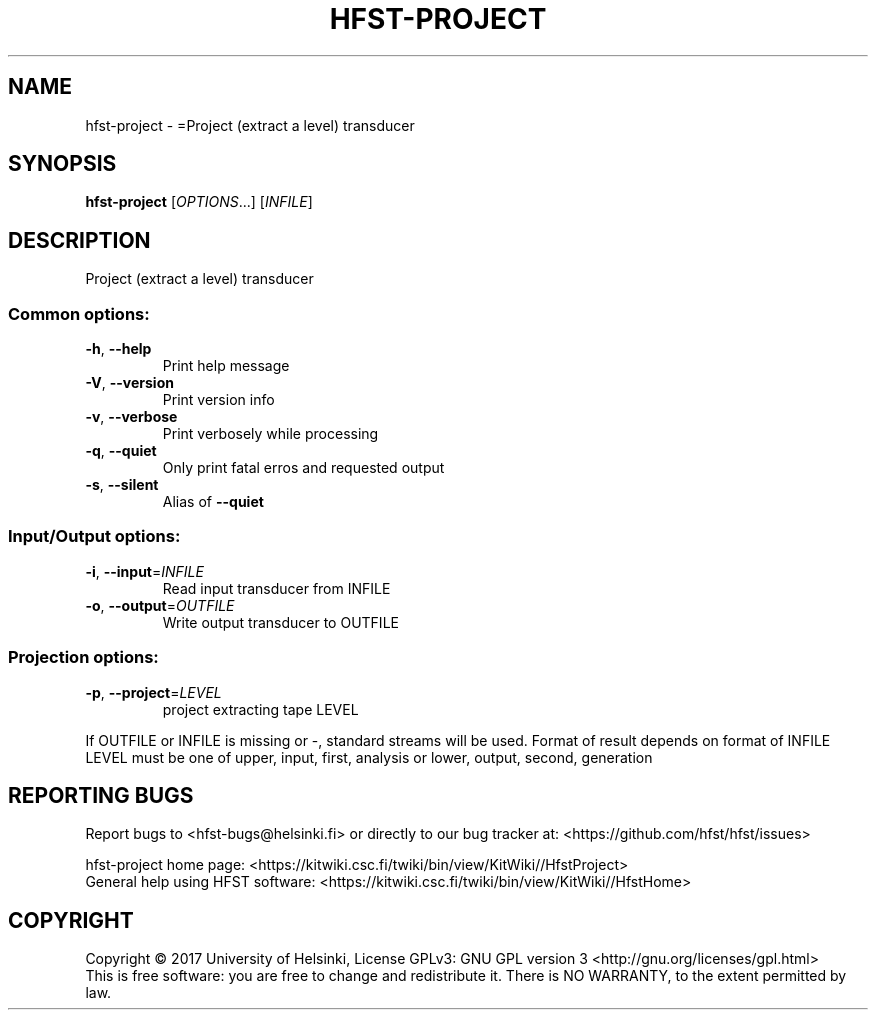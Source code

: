 .\" DO NOT MODIFY THIS FILE!  It was generated by help2man 1.47.3.
.TH HFST-PROJECT "1" "March 2017" "HFST" "User Commands"
.SH NAME
hfst-project \- =Project (extract a level) transducer
.SH SYNOPSIS
.B hfst-project
[\fI\,OPTIONS\/\fR...] [\fI\,INFILE\/\fR]
.SH DESCRIPTION
Project (extract a level) transducer
.SS "Common options:"
.TP
\fB\-h\fR, \fB\-\-help\fR
Print help message
.TP
\fB\-V\fR, \fB\-\-version\fR
Print version info
.TP
\fB\-v\fR, \fB\-\-verbose\fR
Print verbosely while processing
.TP
\fB\-q\fR, \fB\-\-quiet\fR
Only print fatal erros and requested output
.TP
\fB\-s\fR, \fB\-\-silent\fR
Alias of \fB\-\-quiet\fR
.SS "Input/Output options:"
.TP
\fB\-i\fR, \fB\-\-input\fR=\fI\,INFILE\/\fR
Read input transducer from INFILE
.TP
\fB\-o\fR, \fB\-\-output\fR=\fI\,OUTFILE\/\fR
Write output transducer to OUTFILE
.SS "Projection options:"
.TP
\fB\-p\fR, \fB\-\-project\fR=\fI\,LEVEL\/\fR
project extracting tape LEVEL
.PP
If OUTFILE or INFILE is missing or \-, standard streams will be used.
Format of result depends on format of INFILE
LEVEL must be one of upper, input, first, analysis or lower, output, second, generation
.SH "REPORTING BUGS"
Report bugs to <hfst\-bugs@helsinki.fi> or directly to our bug tracker at:
<https://github.com/hfst/hfst/issues>
.PP
hfst\-project home page:
<https://kitwiki.csc.fi/twiki/bin/view/KitWiki//HfstProject>
.br
General help using HFST software:
<https://kitwiki.csc.fi/twiki/bin/view/KitWiki//HfstHome>
.SH COPYRIGHT
Copyright \(co 2017 University of Helsinki,
License GPLv3: GNU GPL version 3 <http://gnu.org/licenses/gpl.html>
.br
This is free software: you are free to change and redistribute it.
There is NO WARRANTY, to the extent permitted by law.

